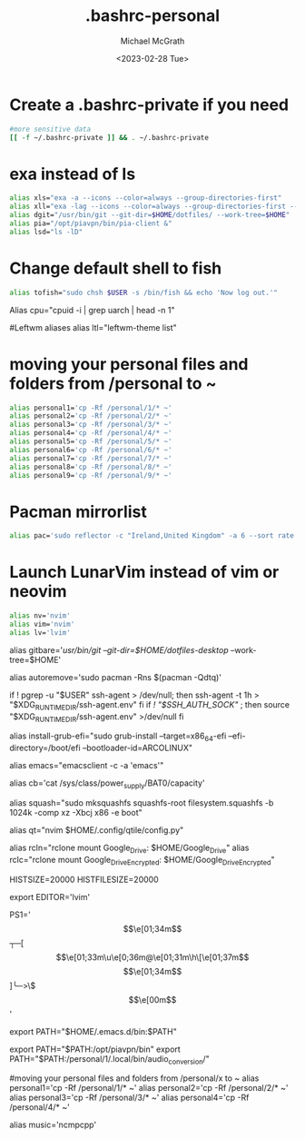 #+TITLE: .bashrc-personal
#+AUTHOR: Michael McGrath
#+DATE: <2023-02-28 Tue>

#          _      _                _                 ___           _   _     
#    /\/\ (_) ___| |__   __ _  ___| |   /\/\   ___  / _ \_ __ __ _| |_| |__  
#   /    \| |/ __| '_ \ / _` |/ _ | |  /    \ / __|/ /_\| '__/ _` | __| '_ \ 
#  / /\/\ | | (__| | | | (_| |  __| | / /\/\ | (__/ /_\\| | | (_| | |_| | | |
#  \/    \|_|\___|_| |_|\__,_|\___|_| \/    \/\___\____/|_|  \__,_|\__|_| |_|
#                                                                            

* Create a .bashrc-private if you need
#+begin_src bash
#more sensitive data
[[ -f ~/.bashrc-private ]] && . ~/.bashrc-private
#+end_src

# Sparklines
# alias clean="clear; seq 1 $(tput cols) | sort -R | sparklines | lolcat"

* exa instead of ls
#+begin_src bash
alias xls="exa -a --icons --color=always --group-directories-first"
alias xll="exa -lag --icons --color=always --group-directories-first --octal-permissions"
alias dgit="/usr/bin/git --git-dir=$HOME/dotfiles/ --work-tree=$HOME"
alias pia="/opt/piavpn/bin/pia-client &"
alias lsd="ls -lD"
#+end_src

* Change default shell to fish
#+begin_src bash
alias tofish="sudo chsh $USER -s /bin/fish && echo 'Now log out.'"
#+end_src

Alias cpu="cpuid -i | grep uarch | head -n 1"

#Leftwm aliases
alias ltl="leftwm-theme list"

* moving your personal files and folders from /personal to ~
#+begin_src bash
alias personal1='cp -Rf /personal/1/* ~'
alias personal2='cp -Rf /personal/2/* ~'
alias personal3='cp -Rf /personal/3/* ~'
alias personal4='cp -Rf /personal/4/* ~'
alias personal5='cp -Rf /personal/5/* ~'
alias personal6='cp -Rf /personal/6/* ~'
alias personal7='cp -Rf /personal/7/* ~'
alias personal8='cp -Rf /personal/8/* ~'
alias personal9='cp -Rf /personal/9/* ~'
#+end_src

* Pacman mirrorlist
#+begin_src bash
alias pac='sudo reflector -c "Ireland,United Kingdom" -a 6 --sort rate --save /etc/pacman.d/mirrorlist && cat /etc/pacman.d/mirrorlist'
#+end_src

* Launch LunarVim instead of vim or neovim
#+begin_src bash
alias nv='nvim'
alias vim='nvim'
alias lv='lvim'
#+end_src

# git bare alias
alias gitbare='/usr/bin/git --git-dir=$HOME/dotfiles-desktop/ --work-tree=$HOME'

# Equivalent to autoremove in apt
alias autoremove='sudo pacman -Rns $(pacman -Qdtq)'

# Start ssh-agent - taken from Arch Wiki
if ! pgrep -u "$USER" ssh-agent > /dev/null; then
    ssh-agent -t 1h > "$XDG_RUNTIME_DIR/ssh-agent.env"
fi
if [[ ! "$SSH_AUTH_SOCK" ]]; then
    source "$XDG_RUNTIME_DIR/ssh-agent.env" >/dev/null
fi

# Install grub-efi
alias install-grub-efi="sudo grub-install --target=x86_64-efi --efi-directory=/boot/efi --bootloader-id=ARCOLINUX"

# Emacsclient
alias emacs="emacsclient -c -a 'emacs'"

# Check battery
alias cb='cat /sys/class/power_supply/BAT0/capacity'

alias squash="sudo mksquashfs squashfs-root filesystem.squashfs -b 1024k -comp xz -Xbcj x86 -e boot"

# Edit Qtile config.py
alias qt="nvim $HOME/.config/qtile/config.py"

# rclone mount Google Drive encrypted
alias rcln="rclone mount Google_Drive: $HOME/Google_Drive"
alias rclc="rclone mount Google_Drive_Encrypted: $HOME/Google_Drive_Encrypted"

HISTSIZE=20000
HISTFILESIZE=20000


# Set Color profile
# xiccd &

export EDITOR='lvim'

# Set a nice bash prompt
PS1='\[\e[01;34m\]┬─[\[\e[01;33m\u\e[0;36m@\e[01;31m\h\[\e[01;37m\] \W\[\e[01;34m\]]\n╰─>\$\[\e[00m\] '

# Add doom to PATH
export PATH="$HOME/.emacs.d/bin:$PATH"

export PATH="$PATH:/opt/piavpn/bin"
export PATH="$PATH:/personal/1/.local/bin/audio_conversion/"

#moving your personal files and folders from /personal/x to ~
alias personal1='cp -Rf /personal/1/* ~'
alias personal2='cp -Rf /personal/2/* ~'
alias personal3='cp -Rf /personal/3/* ~'
alias personal4='cp -Rf /personal/4/* ~'

# Music Player
alias music='ncmpcpp'

